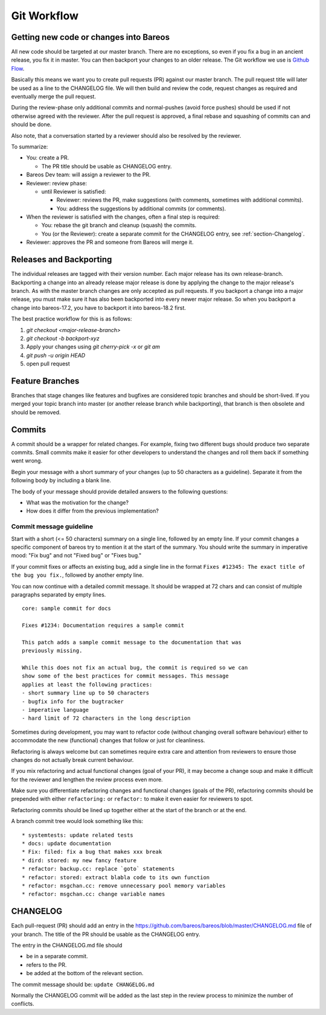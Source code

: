 .. _git-workflow:

Git Workflow
============

Getting new code or changes into Bareos
---------------------------------------
All new code should be targeted at our master branch.
There are no exceptions, so even if you fix a bug in an ancient release,
you fix it in master.
You can then backport your changes to an older release.
The Git workflow we use is `Github Flow`_.

Basically this means we want you to create pull requests (PR) against our master branch.
The pull request title will later be used as a line to the CHANGELOG file.
We will then build and review the code,
request changes as required and eventually merge the pull request.

During the review-phase
only additional commits and normal-pushes (avoid force pushes) should be used
if not otherwise agreed with the reviewer.
After the pull request is approved, a final rebase and squashing of commits can and should be done.

Also note, that a conversation started by a reviewer should also be resolved by the reviewer.

To summarize:

* You: create a PR.

  * The PR title should be usable as CHANGELOG entry.

* Bareos Dev team: will assign a reviewer to the PR.
* Reviewer: review phase:

  * until Reviewer is satisfied:

    * Reviewer: reviews the PR, make suggestions (with comments, sometimes with additional commits).
    * You: address the suggestions by additional commits (or comments).

* When the reviewer is satisfied with the changes, often a final step is required:

  * You: rebase the git branch and cleanup (squash) the commits.
  * You (or the Reviewer): create a separate commit for the CHANGELOG entry, see :ref:`section-Changelog`.

* Reviewer: approves the PR and someone from Bareos will merge it.


.. _Github Flow: https://docs.github.com/en/get-started/using-github/github-flow

Releases and Backporting
------------------------
The individual releases are tagged with their version number.
Each major release has its own release-branch.
Backporting a change into an already release major release is done by applying the change to the major release's branch.
As with the master branch changes are only accepted as pull requests.
If you backport a change into a major release, you must make sure it has also been backported into every newer major release.
So when you backport a change into bareos-17.2, you have to backport it into bareos-18.2 first.

The best practice workflow for this is as follows:

#. `git checkout <major-release-branch>`
#. `git checkout -b backport-xyz`
#. Apply your changes using `git cherry-pick -x` or `git am`
#. `git push -u origin HEAD`
#. open pull request

Feature Branches
----------------
Branches that stage changes like features and bugfixes are considered topic branches and should be short-lived.
If you merged your topic branch into master (or another release branch while backporting), that branch is then obsolete and should be removed.

Commits
-------
A commit should be a wrapper for related changes.
For example, fixing two different bugs should produce two separate commits.
Small commits make it easier for other developers to understand the changes and roll them back if something went wrong.

Begin your message with a short summary of your changes (up to 50 characters as a guideline).
Separate it from the following body by including a blank line.

The body of your message should provide detailed answers to the following questions:

* What was the motivation for the change?
* How does it differ from the previous implementation?

Commit message guideline
~~~~~~~~~~~~~~~~~~~~~~~~
Start with a short (<= 50 characters) summary on a single line, followed by an empty line.
If your commit changes a specific component of bareos try to mention it at the start of the summary.
You should write the summary in imperative mood: "Fix bug" and not "Fixed bug" or "Fixes bug."

If your commit fixes or affects an existing bug, add a single line in the format ``Fixes #12345: The exact title of the bug you fix.``, followed by another empty line.

You can now continue with a detailed commit message.
It should be wrapped at 72 chars and can consist of multiple paragraphs separated by empty lines.

::

  core: sample commit for docs

  Fixes #1234: Documentation requires a sample commit

  This patch adds a sample commit message to the documentation that was
  previously missing.

  While this does not fix an actual bug, the commit is required so we can
  show some of the best practices for commit messages. This message
  applies at least the following practices:
  - short summary line up to 50 characters
  - bugfix info for the bugtracker
  - imperative language
  - hard limit of 72 characters in the long description

Sometimes during development, you may want to refactor code (without changing overall software behaviour) either to accommodate the new (functional) changes that follow or just for cleanliness.

Refactoring is always welcome but can sometimes require extra care and attention from reviewers to ensure those changes do not actually break current behaviour.

If you mix refactoring and actual functional changes (goal of your PR), it may become a change soup and make it difficult for the reviewer and lengthen the review process even more.

Make sure you differentiate refactoring changes and functional changes (goals of the PR), refactoring commits should be prepended with either ``refactoring:`` or ``refactor:`` to make it even easier for reviewers to spot.

Refactoring commits should be lined up together either at the start of the branch or at the end.

A branch commit tree would look something like this:
::

    * systemtests: update related tests
    * docs: update documentation
    * Fix: filed: fix a bug that makes xxx break
    * dird: stored: my new fancy feature
    * refactor: backup.cc: replace `goto` statements
    * refactor: stored: extract blabla code to its own function
    * refactor: msgchan.cc: remove unnecessary pool memory variables
    * refactor: msgchan.cc: change variable names



.. _section-Changelog:

CHANGELOG
---------

Each pull-request (PR) should add an entry in the https://github.com/bareos/bareos/blob/master/CHANGELOG.md file of your branch.
The title of the PR should be usable as the CHANGELOG entry.

The entry in the CHANGELOG.md file should

* be in a separate commit.
* refers to the PR.
* be added at the bottom of the relevant section.

The commit message should be: ``update CHANGELOG.md``

Normally the CHANGELOG commit will be added as the last step in the review process to minimize the number of conflicts.
